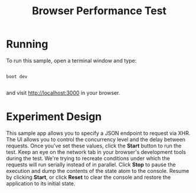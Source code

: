 #+TITLE: Browser Performance Test

* Running

To run this sample, open a terminal window and type:

#+begin_src shell

boot dev

#+end_src

and visit [[http://localhost:3000][http://localhost:3000]] in your browser.

* Experiment Design

This sample app allows you to specify a JSON endpoint to request via XHR. The UI
allows you to control the concurrency level and the delay between requests. Once
you've set these values, click the *Start* button to run the test. Keep an eye on
the network tab in your browser's development tools during the test. We're
trying to recreate conditions under which the requests will run serially instead
of in parallel. Click *Stop* to pause the execution and dump the contents of the
state atom to the console. Resume by clicking *Start*, or click *Reset* to clear the
console and restore the application to its initial state.
